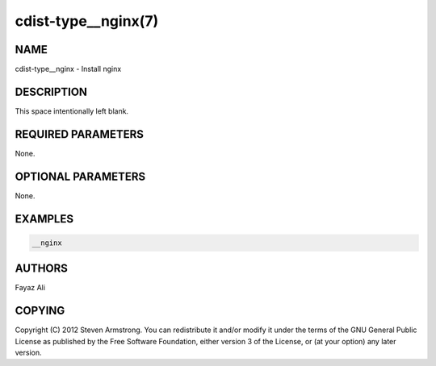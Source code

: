 cdist-type__nginx(7)
======================

NAME
----
cdist-type__nginx - Install nginx


DESCRIPTION
-----------
This space intentionally left blank.


REQUIRED PARAMETERS
-------------------
None.


OPTIONAL PARAMETERS
-------------------
None.


EXAMPLES
--------

.. code-block:: sh

    __nginx


AUTHORS
-------
Fayaz Ali


COPYING
-------
Copyright \(C) 2012 Steven Armstrong. You can redistribute it
and/or modify it under the terms of the GNU General Public License as
published by the Free Software Foundation, either version 3 of the
License, or (at your option) any later version.
